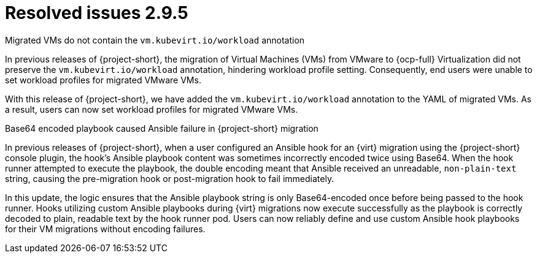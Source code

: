 // Module included in the following assemblies:
//
// * documentation/doc-Release_notes/master.adoc

:_content-type: CONCEPT
[id="resolved-issues-2-9-5_{context}"]
= Resolved issues 2.9.5

.Migrated VMs do not contain the `vm.kubevirt.io/workload` annotation

In previous releases of {project-short}, the migration of Virtual Machines (VMs) from VMware to {ocp-full} Virtualization did not preserve the `vm.kubevirt.io/workload` annotation, hindering workload profile setting. Consequently, end users were unable to set workload profiles for migrated VMware VMs.

With this release of {project-short}, we have added the `vm.kubevirt.io/workload` annotation to the YAML of migrated VMs. As a result, users can now set workload profiles for migrated VMware VMs.

.Base64 encoded playbook caused Ansible failure in {project-short} migration

In previous releases of {project-short}, when a user configured an Ansible hook for an {virt} migration using the {project-short} console plugin, the hook's Ansible playbook content was sometimes incorrectly encoded twice using Base64. When the hook runner attempted to execute the playbook, the double encoding meant that Ansible received an unreadable, `non-plain-text` string, causing the pre-migration hook or post-migration hook to fail immediately.

In this update, the logic ensures that the Ansible playbook string is only Base64-encoded once before being passed to the hook runner. Hooks utilizing custom Ansible playbooks during {virt} migrations now execute successfully as the playbook is correctly decoded to plain, readable text by the hook runner pod. Users can now reliably define and use custom Ansible hook playbooks for their VM migrations without encoding failures. 

